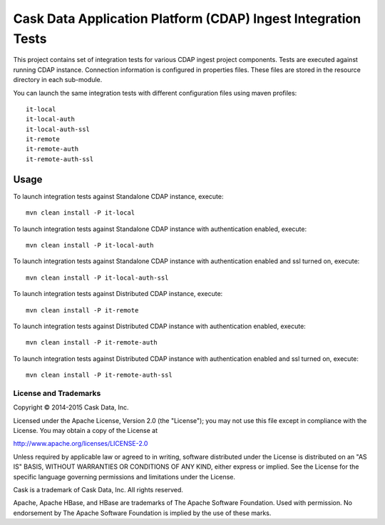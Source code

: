 ==============================================================
Cask Data Application Platform (CDAP) Ingest Integration Tests
==============================================================

This project contains set of integration tests for various CDAP ingest project components.
Tests are executed against running CDAP instance. Connection information is configured in
properties files. These files are stored in the resource directory in each sub-module. 

You can launch the same integration tests with different configuration files using maven
profiles::

  it-local
  it-local-auth
  it-local-auth-ssl
  it-remote
  it-remote-auth
  it-remote-auth-ssl

Usage
=====

To launch integration tests against Standalone CDAP instance, execute::

  mvn clean install -P it-local


To launch integration tests against Standalone CDAP instance with authentication enabled,
execute::

  mvn clean install -P it-local-auth


To launch integration tests against Standalone CDAP instance with authentication enabled
and ssl turned on, execute::

  mvn clean install -P it-local-auth-ssl


To launch integration tests against Distributed CDAP instance, execute::

  mvn clean install -P it-remote


To launch integration tests against Distributed CDAP instance with authentication enabled,
execute::

  mvn clean install -P it-remote-auth


To launch integration tests against Distributed CDAP instance with authentication enabled
and ssl turned on, execute::

  mvn clean install -P it-remote-auth-ssl


License and Trademarks
----------------------
Copyright © 2014-2015 Cask Data, Inc.

Licensed under the Apache License, Version 2.0 (the "License"); you may not use this file except
in compliance with the License. You may obtain a copy of the License at

http://www.apache.org/licenses/LICENSE-2.0

Unless required by applicable law or agreed to in writing, software distributed under the 
License is distributed on an "AS IS" BASIS, WITHOUT WARRANTIES OR CONDITIONS OF ANY KIND, 
either express or implied. See the License for the specific language governing permissions 
and limitations under the License.

Cask is a trademark of Cask Data, Inc. All rights reserved.

Apache, Apache HBase, and HBase are trademarks of The Apache Software Foundation. Used with
permission. No endorsement by The Apache Software Foundation is implied by the use of these marks.

